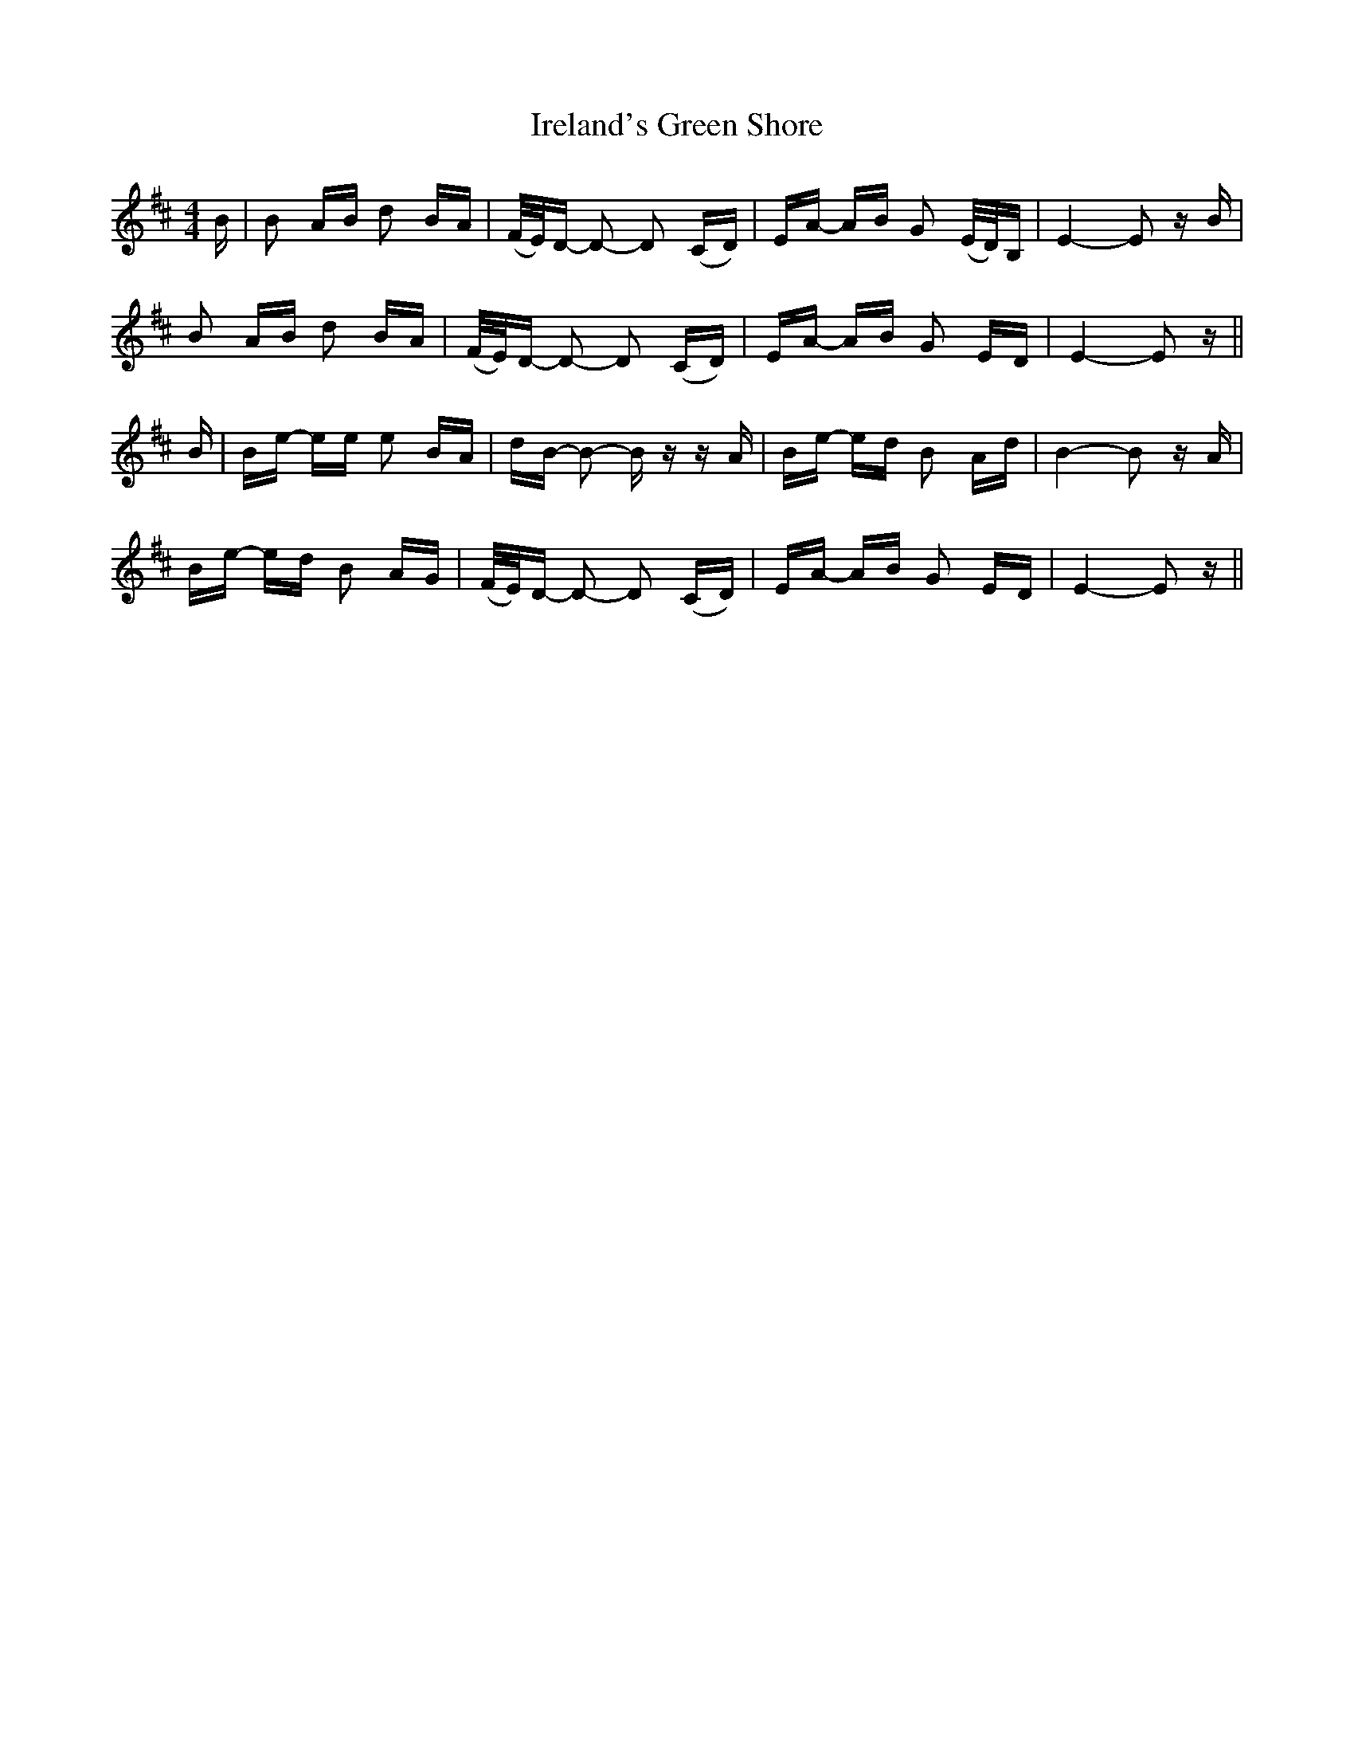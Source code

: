 X: 19059
T: Ireland's Green Shore
R: polka
M: 2/4
K: Edorian
M:4/4
B|B2 AB d2 BA|(F/E/)D- D2- D2 (CD)|EA- AB G2 (E/D/)B,|E4- E2 zB|
B2 AB d2 BA|(F/E/)D- D2- D2 (CD)|EA- AB G2 ED|E4- E2 z||
B|Be- ee e2 BA|dB- B2- Bz zA|Be- ed B2 Ad|B4- B2 zA|
Be- ed B2 AG|(F/E/)D- D2- D2 (CD)|EA- AB G2 ED|E4- E2 z||

